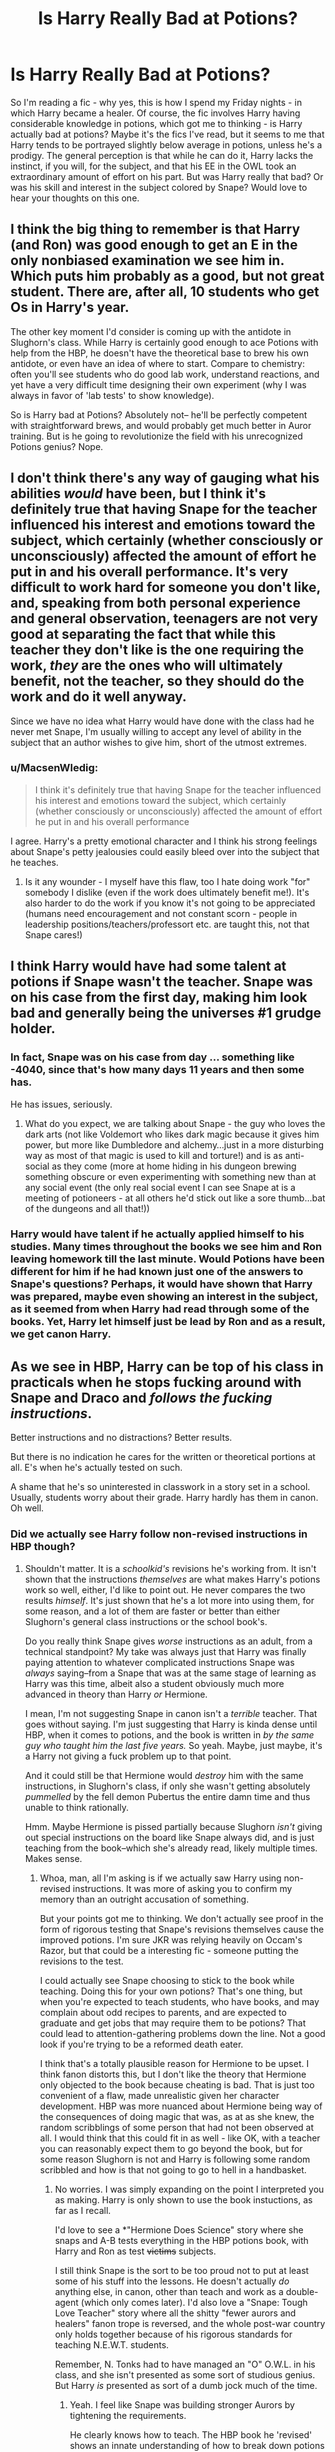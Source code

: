 #+TITLE: Is Harry Really Bad at Potions?

* Is Harry Really Bad at Potions?
:PROPERTIES:
:Author: midasgoldentouch
:Score: 26
:DateUnix: 1455331559.0
:DateShort: 2016-Feb-13
:FlairText: Discussion
:END:
So I'm reading a fic - why yes, this is how I spend my Friday nights - in which Harry became a healer. Of course, the fic involves Harry having considerable knowledge in potions, which got me to thinking - is Harry actually bad at potions? Maybe it's the fics I've read, but it seems to me that Harry tends to be portrayed slightly below average in potions, unless he's a prodigy. The general perception is that while he can do it, Harry lacks the instinct, if you will, for the subject, and that his EE in the OWL took an extraordinary amount of effort on his part. But was Harry really that bad? Or was his skill and interest in the subject colored by Snape? Would love to hear your thoughts on this one.


** I think the big thing to remember is that Harry (and Ron) was good enough to get an E in the only nonbiased examination we see him in. Which puts him probably as a good, but not great student. There are, after all, 10 students who get Os in Harry's year.

The other key moment I'd consider is coming up with the antidote in Slughorn's class. While Harry is certainly good enough to ace Potions with help from the HBP, he doesn't have the theoretical base to brew his own antidote, or even have an idea of where to start. Compare to chemistry: often you'll see students who do good lab work, understand reactions, and yet have a very difficult time designing their own experiment (why I was always in favor of 'lab tests' to show knowledge).

So is Harry bad at Potions? Absolutely not-- he'll be perfectly competent with straightforward brews, and would probably get much better in Auror training. But is he going to revolutionize the field with his unrecognized Potions genius? Nope.
:PROPERTIES:
:Author: juluj
:Score: 67
:DateUnix: 1455333382.0
:DateShort: 2016-Feb-13
:END:


** I don't think there's any way of gauging what his abilities /would/ have been, but I think it's definitely true that having Snape for the teacher influenced his interest and emotions toward the subject, which certainly (whether consciously or unconsciously) affected the amount of effort he put in and his overall performance. It's very difficult to work hard for someone you don't like, and, speaking from both personal experience and general observation, teenagers are not very good at separating the fact that while this teacher they don't like is the one requiring the work, /they/ are the ones who will ultimately benefit, not the teacher, so they should do the work and do it well anyway.

Since we have no idea what Harry would have done with the class had he never met Snape, I'm usually willing to accept any level of ability in the subject that an author wishes to give him, short of the utmost extremes.
:PROPERTIES:
:Author: SincereBumble
:Score: 18
:DateUnix: 1455333614.0
:DateShort: 2016-Feb-13
:END:

*** u/MacsenWledig:
#+begin_quote
  I think it's definitely true that having Snape for the teacher influenced his interest and emotions toward the subject, which certainly (whether consciously or unconsciously) affected the amount of effort he put in and his overall performance
#+end_quote

I agree. Harry's a pretty emotional character and I think his strong feelings about Snape's petty jealousies could easily bleed over into the subject that he teaches.
:PROPERTIES:
:Author: MacsenWledig
:Score: 4
:DateUnix: 1455334236.0
:DateShort: 2016-Feb-13
:END:

**** Is it any wounder - I myself have this flaw, too I hate doing work "for" somebody I dislike (even if the work does ultimately benefit me!). It's also harder to do the work if you know it's not going to be appreciated (humans need encouragement and not constant scorn - people in leadership positions/teachers/professort etc. are taught this, not that Snape cares!)
:PROPERTIES:
:Author: Laxian
:Score: 2
:DateUnix: 1455499049.0
:DateShort: 2016-Feb-15
:END:


** I think Harry would have had some talent at potions if Snape wasn't the teacher. Snape was on his case from the first day, making him look bad and generally being the universes #1 grudge holder.
:PROPERTIES:
:Author: DZCreeper
:Score: 19
:DateUnix: 1455333322.0
:DateShort: 2016-Feb-13
:END:

*** In fact, Snape was on his case from day ... something like -4040, since that's how many days 11 years and then some has.

He has issues, seriously.
:PROPERTIES:
:Author: Kazeto
:Score: 2
:DateUnix: 1455494517.0
:DateShort: 2016-Feb-15
:END:

**** What do you expect, we are talking about Snape - the guy who loves the dark arts (not like Voldemort who likes dark magic because it gives him power, but more like Dumbledore and alchemy...just in a more disturbing way as most of that magic is used to kill and torture!) and is as anti-social as they come (more at home hiding in his dungeon brewing something obscure or even experimenting with something new than at any social event (the only real social event I can see Snape at is a meeting of potioneers - at all others he'd stick out like a sore thumb...bat of the dungeons and all that!))
:PROPERTIES:
:Author: Laxian
:Score: 1
:DateUnix: 1455498785.0
:DateShort: 2016-Feb-15
:END:


*** Harry would have talent if he actually applied himself to his studies. Many times throughout the books we see him and Ron leaving homework till the last minute. Would Potions have been different for him if he had known just one of the answers to Snape's questions? Perhaps, it would have shown that Harry was prepared, maybe even showing an interest in the subject, as it seemed from when Harry had read through some of the books. Yet, Harry let himself just be lead by Ron and as a result, we get canon Harry.
:PROPERTIES:
:Author: kazetoame
:Score: 2
:DateUnix: 1455502334.0
:DateShort: 2016-Feb-15
:END:


** As we see in HBP, Harry can be top of his class in practicals when he stops fucking around with Snape and Draco and /follows the fucking instructions/.

Better instructions and no distractions? Better results.

But there is no indication he cares for the written or theoretical portions at all. E's when he's actually tested on such.

A shame that he's so uninterested in classwork in a story set in a school. Usually, students worry about their grade. Harry hardly has them in canon. Oh well.
:PROPERTIES:
:Author: TimeLoopedPowerGamer
:Score: 8
:DateUnix: 1455348759.0
:DateShort: 2016-Feb-13
:END:

*** Did we actually see Harry follow non-revised instructions in HBP though?
:PROPERTIES:
:Author: midasgoldentouch
:Score: 3
:DateUnix: 1455349976.0
:DateShort: 2016-Feb-13
:END:

**** Shouldn't matter. It is a /schoolkid's/ revisions he's working from. It isn't shown that the instructions /themselves/ are what makes Harry's potions work so well, either, I'd like to point out. He never compares the two results /himself/. It's just shown that he's a lot more into using them, for some reason, and a lot of them are faster or better than either Slughorn's general class instructions or the school book's.

Do you really think Snape gives /worse/ instructions as an adult, from a technical standpoint? My take was always just that Harry was finally paying attention to whatever complicated instructions Snape was /always/ saying--from a Snape that was at the same stage of learning as Harry was this time, albeit also a student obviously much more advanced in theory than Harry /or/ Hermione.

I mean, I'm not suggesting Snape in canon isn't a /terrible/ teacher. That goes without saying. I'm just suggesting that Harry is kinda dense until HBP, when it comes to potions, and the book is written in /by the same guy who taught him the last five years./ So yeah. Maybe, just maybe, it's a Harry not giving a fuck problem up to that point.

And it could still be that Hermione would /destroy/ him with the same instructions, in Slughorn's class, if only she wasn't getting absolutely /pummelled/ by the fell demon Pubertus the entire damn time and thus unable to think rationally.

Hmm. Maybe Hermione is pissed partially because Slughorn /isn't/ giving out special instructions on the board like Snape always did, and is just teaching from the book--which she's already read, likely multiple times. Makes sense.
:PROPERTIES:
:Author: TimeLoopedPowerGamer
:Score: 10
:DateUnix: 1455350874.0
:DateShort: 2016-Feb-13
:END:

***** Whoa, man, all I'm asking is if we actually saw Harry using non-revised instructions. It was more of asking you to confirm my memory than an outright accusation of something.

But your points got me to thinking. We don't actually see proof in the form of rigorous testing that Snape's revisions themselves cause the improved potions. I'm sure JKR was relying heavily on Occam's Razor, but that could be a interesting fic - someone putting the revisions to the test.

I could actually see Snape choosing to stick to the book while teaching. Doing this for your own potions? That's one thing, but when you're expected to teach students, who have books, and may complain about odd recipes to parents, and are expected to graduate and get jobs that may require them to be potions? That could lead to attention-gathering problems down the line. Not a good look if you're trying to be a reformed death eater.

I think that's a totally plausible reason for Hermione to be upset. I think fanon distorts this, but I don't like the theory that Hermione only objected to the book because cheating is bad. That is just too convenient of a flaw, made unrealistic given her character development. HBP was more nuanced about Hermione being way of the consequences of doing magic that was, as at as she knew, the random scribblings of some person that had not been observed at all. I would think that this could fit in as well - like OK, with a teacher you can reasonably expect them to go beyond the book, but for some reason Slughorn is not and Harry is following some random scribbled and how is that not going to go to hell in a handbasket.
:PROPERTIES:
:Author: midasgoldentouch
:Score: 7
:DateUnix: 1455352032.0
:DateShort: 2016-Feb-13
:END:

****** No worries. I was simply expanding on the point I interpreted you as making. Harry is only shown to use the book instuctions, as far as I recall.

I'd love to see a *"Hermione Does Science" story where she snaps and A-B tests everything in the HBP potions book, with Harry and Ron as test +victims+ subjects.

I still think Snape is the sort to be too proud not to put at least some of his stuff into the lessons. He doesn't actually /do/ anything else, in canon, other than teach and work as a double-agent (which only comes later). I'd also love a "Snape: Tough Love Teacher" story where all the shitty "fewer aurors and healers" fanon trope is reversed, and the whole post-war country only holds together because of his rigorous standards for teaching N.E.W.T. students.

Remember, N. Tonks had to have managed an "O" O.W.L. in his class, and she isn't presented as some sort of studious genius. But Harry /is/ presented as sort of a dumb jock much of the time.
:PROPERTIES:
:Author: TimeLoopedPowerGamer
:Score: 6
:DateUnix: 1455353302.0
:DateShort: 2016-Feb-13
:END:

******* Yeah. I feel like Snape was building stronger Aurors by tightening the requirements.

He clearly knows how to teach. The HBP book he 'revised' shows an innate understanding of how to break down potions and even improve them.

He just apparently doesn't like kids. So it's interesting to theorize here.
:PROPERTIES:
:Author: LothartheDestroyer
:Score: 5
:DateUnix: 1455363289.0
:DateShort: 2016-Feb-13
:END:


******* That all sounds like good ideas. I really do wish fanon gave Tonks more credit.
:PROPERTIES:
:Author: midasgoldentouch
:Score: 3
:DateUnix: 1455385325.0
:DateShort: 2016-Feb-13
:END:


** IIRC, throughout the books Snape usually criticizes Harry's actions, not his potions - which means he had some talent at least.
:PROPERTIES:
:Author: HaltCPM
:Score: 5
:DateUnix: 1455339802.0
:DateShort: 2016-Feb-13
:END:


** No, I figure he does fine in potions. He had no interest in creating or dissecting potions in a way that would make him exceptional, but he follows along with the material just fine.

Plus, it's important to note that Harry manages an EE even though Snape has harassed him for 5 years and allowed Malfoy to do the same in his class. Harry even notes in OoTP that, when Snape is ignoring him, he finds it easy to make his potion. It's the same observation he makes while taking the exam: he's more relaxed and productive without Snape.
:PROPERTIES:
:Author: muted90
:Score: 5
:DateUnix: 1455344442.0
:DateShort: 2016-Feb-13
:END:


** Harry didn't seem to care much about school work in general, he seemed to wait until last moment to do his homework, much like Ron. Though I think Harry's problem stems from his childhood with the Dursleys, schoolwork was something he couldn't excel at because of that idiot Dudley and even at a different school, the patterns of the past are still ingrained into him and Ron makes this even worse. Perhaps if Harry had met someone who had a better study ethic first (doesn't have to be Hermione, her's is a bit overachiever mode) then maybe Potions might have been something Harry might have given a shit about. As it was, Harry was actually looking forward to the class, but didn't come prepared for it. If I had an interest in the a subject, but had heard from others that the teacher was a hardass, I would have studied the book as much as I could, or gone to the library to ask if there were supplement materials I could read too.

In Snape's case, he was looking for a sign that the child was more than just James Potter's mini me, which after that class, Harry kinda proved. Lily had enjoyed potions, I think he was looking to see the same glee in the subject that she had in her son's eyes. Could he have been less of an asshole about, sure, but then again the man was in a position he loathed with every fiber of his being as penitence, a form of protection, and cover for when Voldy rose again. This is a class he couldn't be lackadaisical in, it's one wrong move and we're all fucked class, who wouldn't be touchy. Not defending, just understanding.

So blame lies mostly at Harry's feet, with the influence from Dursley's, Ron, and Snape.

Think about this for a second, to become an Auror you had to get an Outstanding on your Potions exam, meaning, Snape was ONLY sending them students who applied themselves to their studies, who happen to be some of the best, while at the same time making sure only those who actually paid attention and had a clue at what they were doing made it N.E.W.T level Potions. Meaning, Nymphadora Tonks got an O in her O.W.L.s in Potions, even with her clumsiness. Maybe it helps it helps not being a Gryffindor.
:PROPERTIES:
:Author: kazetoame
:Score: 2
:DateUnix: 1455503772.0
:DateShort: 2016-Feb-15
:END:

*** Correct me if I'm wrong, but is there support in canon for the theory that Harry would be punished for doing better in school than Dudley?
:PROPERTIES:
:Author: midasgoldentouch
:Score: 1
:DateUnix: 1455504049.0
:DateShort: 2016-Feb-15
:END:

**** Yes, I think there was. He did better one time and paid the price for it.
:PROPERTIES:
:Author: kazetoame
:Score: 1
:DateUnix: 1455578138.0
:DateShort: 2016-Feb-16
:END:


** i think Snape holds him to an impossible standard because he is the reason his obsession is dead and anyone else, without Harry having Snape's old book, would consider him borderline between A/EE. His potions are often only slightly discolored from what I remember.
:PROPERTIES:
:Author: viol8er
:Score: 1
:DateUnix: 1455333472.0
:DateShort: 2016-Feb-13
:END:


** [removed]
:PROPERTIES:
:Score: 1
:DateUnix: 1455335614.0
:DateShort: 2016-Feb-13
:END:

*** But he still had to follow those instructions correctly. They were just better instructions than the standard ones. Yes, the book gave him an advantage, but if he was actually bad at potions you'd expect him to have become decent, not a prodigy.
:PROPERTIES:
:Author: rpeh
:Score: 4
:DateUnix: 1455361274.0
:DateShort: 2016-Feb-13
:END:


** he seems to do well at the process of it-cutting, stirring, etc. he didn't understand the theory in HBP, and isn't intellectually motivated otherwise, i think
:PROPERTIES:
:Author: zojgruhl
:Score: 1
:DateUnix: 1455416044.0
:DateShort: 2016-Feb-14
:END:


** Snape is a poor teacher. He clearly understands the material, but he's shit at transmitting it to his students.

Harry is, equally, a middling student - an outright /poor/ student when faced with a teacher he can't stand and the distraction of sharing a classroom with Draco.

If he really put his nose to the grindstone after the events of HP7 he could probably be adequate at potions, if he at least had a decent teacher.
:PROPERTIES:
:Author: conuly
:Score: 1
:DateUnix: 1455350298.0
:DateShort: 2016-Feb-13
:END:


** Nope, he can cook as far as we know (which is also preparing something with a fixed recipe and a fixed outcome if you do it right) - IMHO it's Snapes teaching and that he doesn't have a firm grounding in wizard knowledge (unlike say Hermione who learned her textbooks by heart)

He's not better or worse than other muggleborn students who don't have Snape constantly finding fault with him or her (It really irks me that that loathsome and bitter SOB didn't really get his comeuppance (nope: He died, yes but he didn't receive his just punishment...you could say: He got off easy!))
:PROPERTIES:
:Author: Laxian
:Score: 0
:DateUnix: 1455497450.0
:DateShort: 2016-Feb-15
:END:
